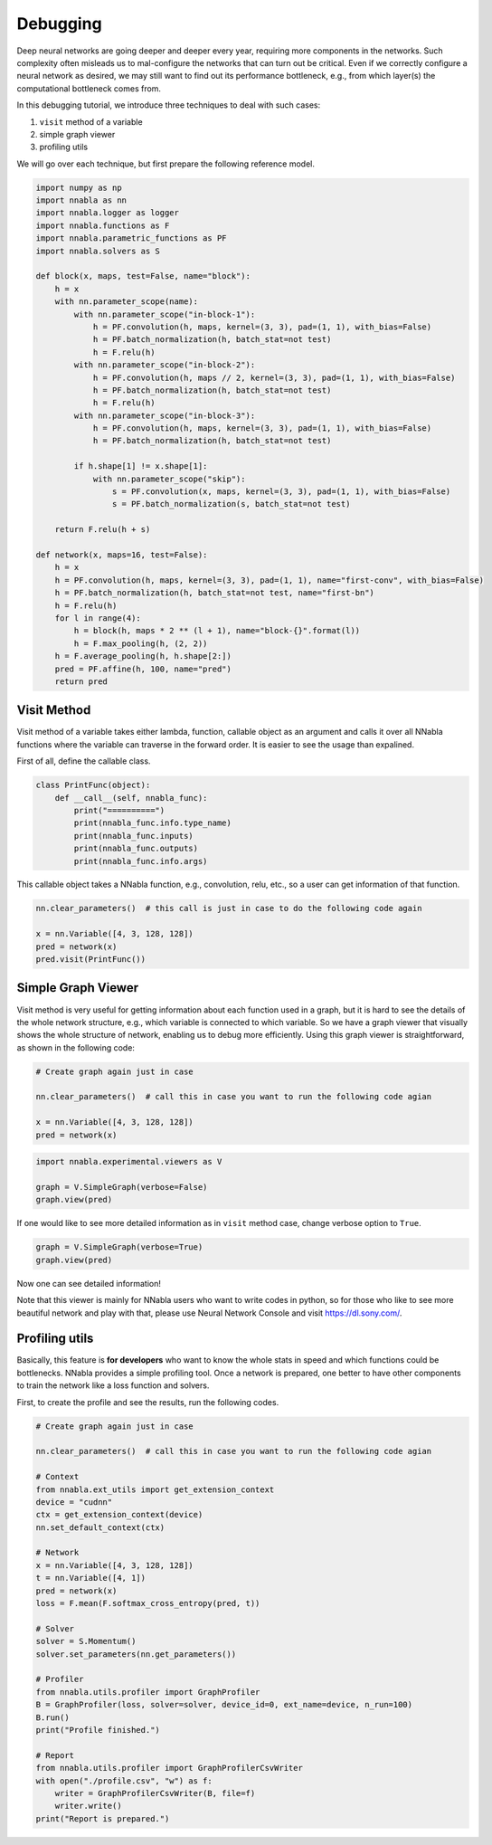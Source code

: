 
Debugging
=========

Deep neural networks are going deeper and deeper every year, requiring
more components in the networks. Such complexity often misleads us to
mal-configure the networks that can turn out be critical. Even if we
correctly configure a neural network as desired, we may still want to
find out its performance bottleneck, e.g., from which layer(s) the
computational bottleneck comes from.

In this debugging tutorial, we introduce three techniques to deal with
such cases:

1. ``visit`` method of a variable
2. simple graph viewer
3. profiling utils

We will go over each technique, but first prepare the following
reference model.

.. code:: python

    import numpy as np
    import nnabla as nn
    import nnabla.logger as logger
    import nnabla.functions as F
    import nnabla.parametric_functions as PF
    import nnabla.solvers as S
    
    def block(x, maps, test=False, name="block"):
        h = x
        with nn.parameter_scope(name):
            with nn.parameter_scope("in-block-1"):
                h = PF.convolution(h, maps, kernel=(3, 3), pad=(1, 1), with_bias=False)
                h = PF.batch_normalization(h, batch_stat=not test)
                h = F.relu(h)
            with nn.parameter_scope("in-block-2"):
                h = PF.convolution(h, maps // 2, kernel=(3, 3), pad=(1, 1), with_bias=False)
                h = PF.batch_normalization(h, batch_stat=not test)
                h = F.relu(h)
            with nn.parameter_scope("in-block-3"):
                h = PF.convolution(h, maps, kernel=(3, 3), pad=(1, 1), with_bias=False)
                h = PF.batch_normalization(h, batch_stat=not test)
                
            if h.shape[1] != x.shape[1]:
                with nn.parameter_scope("skip"):
                    s = PF.convolution(x, maps, kernel=(3, 3), pad=(1, 1), with_bias=False)
                    s = PF.batch_normalization(s, batch_stat=not test)
    
        return F.relu(h + s)
    
    def network(x, maps=16, test=False):
        h = x
        h = PF.convolution(h, maps, kernel=(3, 3), pad=(1, 1), name="first-conv", with_bias=False)
        h = PF.batch_normalization(h, batch_stat=not test, name="first-bn")
        h = F.relu(h)
        for l in range(4):
            h = block(h, maps * 2 ** (l + 1), name="block-{}".format(l))
            h = F.max_pooling(h, (2, 2))
        h = F.average_pooling(h, h.shape[2:])
        pred = PF.affine(h, 100, name="pred")
        return pred      

Visit Method
------------

Visit method of a variable takes either lambda, function, callable
object as an argument and calls it over all NNabla functions where the
variable can traverse in the forward order. It is easier to see the
usage than expalined.

First of all, define the callable class.

.. code:: python

    class PrintFunc(object):
        def __call__(self, nnabla_func):
            print("==========")
            print(nnabla_func.info.type_name)
            print(nnabla_func.inputs)
            print(nnabla_func.outputs)
            print(nnabla_func.info.args)

This callable object takes a NNabla function, e.g., convolution, relu,
etc., so a user can get information of that function.

.. code:: python

    nn.clear_parameters()  # this call is just in case to do the following code again
    
    x = nn.Variable([4, 3, 128, 128])
    pred = network(x)
    pred.visit(PrintFunc())

Simple Graph Viewer
-------------------

Visit method is very useful for getting information about each function
used in a graph, but it is hard to see the details of the whole network
structure, e.g., which variable is connected to which variable. So we
have a graph viewer that visually shows the whole structure of network,
enabling us to debug more efficiently. Using this graph viewer is
straightforward, as shown in the following code:

.. code:: python

    # Create graph again just in case
    
    nn.clear_parameters()  # call this in case you want to run the following code agian
    
    x = nn.Variable([4, 3, 128, 128])
    pred = network(x)

.. code:: python

    import nnabla.experimental.viewers as V
    
    graph = V.SimpleGraph(verbose=False)
    graph.view(pred)

If one would like to see more detailed information as in ``visit``
method case, change verbose option to ``True``.

.. code:: python

    graph = V.SimpleGraph(verbose=True)
    graph.view(pred)

Now one can see detailed information!

Note that this viewer is mainly for NNabla users who want to write codes
in python, so for those who like to see more beautiful network and play
with that, please use Neural Network Console and visit
https://dl.sony.com/.

Profiling utils
---------------

Basically, this feature is **for developers** who want to know the whole
stats in speed and which functions could be bottlenecks. NNabla provides
a simple profiling tool. Once a network is prepared, one better to have
other components to train the network like a loss function and solvers.

First, to create the profile and see the results, run the following
codes.

.. code:: python

    # Create graph again just in case
    
    nn.clear_parameters()  # call this in case you want to run the following code agian
    
    # Context
    from nnabla.ext_utils import get_extension_context
    device = "cudnn"
    ctx = get_extension_context(device)
    nn.set_default_context(ctx)
    
    # Network
    x = nn.Variable([4, 3, 128, 128])
    t = nn.Variable([4, 1])
    pred = network(x)
    loss = F.mean(F.softmax_cross_entropy(pred, t))
    
    # Solver
    solver = S.Momentum()
    solver.set_parameters(nn.get_parameters())
    
    # Profiler
    from nnabla.utils.profiler import GraphProfiler
    B = GraphProfiler(loss, solver=solver, device_id=0, ext_name=device, n_run=100)
    B.run()
    print("Profile finished.")
    
    # Report
    from nnabla.utils.profiler import GraphProfilerCsvWriter
    with open("./profile.csv", "w") as f:
        writer = GraphProfilerCsvWriter(B, file=f)
        writer.write()
    print("Report is prepared.")
